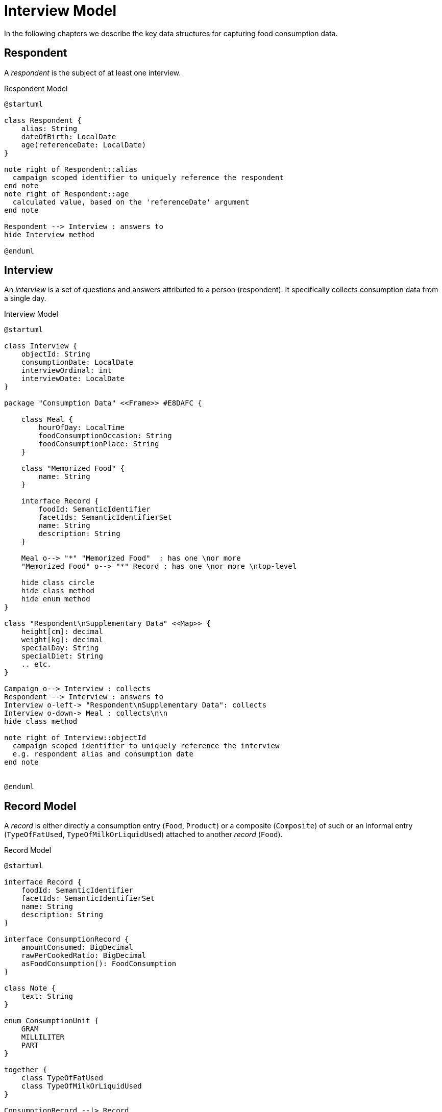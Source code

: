 = Interview Model

In the following chapters we describe the key data structures for capturing food consumption data.

== Respondent

A _respondent_ is the subject of at least one interview.

[plantuml,fig-respondent,svg]
.Respondent Model
----
@startuml

class Respondent {
    alias: String
    dateOfBirth: LocalDate
    age(referenceDate: LocalDate)
}

note right of Respondent::alias
  campaign scoped identifier to uniquely reference the respondent
end note
note right of Respondent::age
  calculated value, based on the 'referenceDate' argument
end note

Respondent --> Interview : answers to
hide Interview method

@enduml
----

== Interview

An _interview_ is a set of questions and answers attributed to a person (respondent). It specifically collects consumption data from a single day.

[plantuml,fig-interview,svg]
.Interview Model
----
@startuml

class Interview {
    objectId: String
    consumptionDate: LocalDate
    interviewOrdinal: int
    interviewDate: LocalDate
}

package "Consumption Data" <<Frame>> #E8DAFC {

    class Meal {
        hourOfDay: LocalTime
        foodConsumptionOccasion: String 
        foodConsumptionPlace: String 
    }
    
    class "Memorized Food" {
        name: String
    }
    
    interface Record {
        foodId: SemanticIdentifier
        facetIds: SemanticIdentifierSet
        name: String
        description: String
    }

    Meal o--> "*" "Memorized Food"  : has one \nor more
    "Memorized Food" o--> "*" Record : has one \nor more \ntop-level
    
    hide class circle
    hide class method
    hide enum method
}

class "Respondent\nSupplementary Data" <<Map>> {
    height[cm]: decimal
    weight[kg]: decimal
    specialDay: String
    specialDiet: String
    .. etc.
}

Campaign o--> Interview : collects
Respondent --> Interview : answers to
Interview o-left-> "Respondent\nSupplementary Data": collects
Interview o-down-> Meal : collects\n\n
hide class method

note right of Interview::objectId
  campaign scoped identifier to uniquely reference the interview
  e.g. respondent alias and consumption date
end note


@enduml
----

== Record Model

A _record_ is either directly a consumption entry (`Food`, `Product`) 
or a composite (`Composite`) of such 
or an informal entry (`TypeOfFatUsed`, `TypeOfMilkOrLiquidUsed`) attached 
to another _record_ (`Food`).

[plantuml,fig-record-model,svg]
.Record Model
----
@startuml

interface Record {
    foodId: SemanticIdentifier
    facetIds: SemanticIdentifierSet
    name: String
    description: String
}

interface ConsumptionRecord {
    amountConsumed: BigDecimal
    rawPerCookedRatio: BigDecimal
    asFoodConsumption(): FoodConsumption
}

class Note {
    text: String
}

enum ConsumptionUnit {
    GRAM
    MILLILITER
    PART
}

together {
    class TypeOfFatUsed
    class TypeOfMilkOrLiquidUsed
}

ConsumptionRecord --|> Record
Product ---|> ConsumptionRecord
Food ---|> ConsumptionRecord 
 
Composite -|> Record : "   "
Composite o-> "0..*" Record : subRecords

Record o--> "0..*" Note

Food o--> "0..1" TypeOfFatUsed
Food o--> "0..1" TypeOfMilkOrLiquidUsed

ConsumptionRecord -d-> ConsumptionUnit : amount consumed\nis given in units of

TypeOfFatUsed --|> Record
TypeOfMilkOrLiquidUsed --|> Record

@enduml
----

== APPENDIX

GloboDiet Interview Export Semantics

[cols="1m,1m,1m,4a"]
|===
|Dita Model |GloboDiet XML (LigneITV tag) |GloboDiet CSV (INTERV File) |Description

|Record.*foodId* +
(SemanticIdentifier)
|ITL_FoodNum
|FOODNUM
|_Food_ or _Recipe_ or _Product_ code. *Empty* for ad-hoc recipes (e.g. `R_TYPE=4.1` .. `New Unknown`). 

|Record.*facetIds* +
(SemanticIdentifierSet)
|ITL_Facets_STR
|FACETS_STR
|Sequence of Facets/Descriptors codes delimited by comma (ffdd,ffdd,ffdd,... e.g. “0401,0304”)

|Record.*name* +
(String)
|ITL_Name
|NAME
|_Food_ or _Recipe_ or _Product_ name.

|Record.*description* +
(String)
|ITL_Text
|TEXT
|_Food_ or _Recipe_ or _Product_ description.

|ConsumptionRecord +
.*amountConsumed* +
(BigDecimal)
|ITL_CONS_QTY
|CONS_QTY
|Consumed quantity in grams (after having applied conversion factors).

|ConsumptionRecord +
.*rawPerCookedRatio* +
(BigDecimal)
|ITL_CONVER
|CONVER
|Raw to cooked coefficient.

|===




